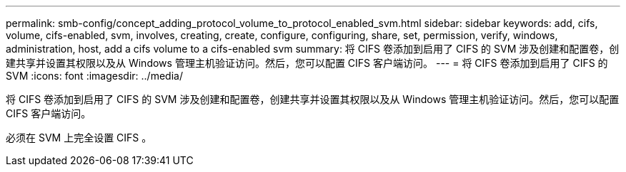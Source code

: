 ---
permalink: smb-config/concept_adding_protocol_volume_to_protocol_enabled_svm.html 
sidebar: sidebar 
keywords: add, cifs, volume, cifs-enabled, svm, involves, creating, create, configure, configuring, share, set, permission, verify, windows, administration, host, add a cifs volume to a cifs-enabled svm 
summary: 将 CIFS 卷添加到启用了 CIFS 的 SVM 涉及创建和配置卷，创建共享并设置其权限以及从 Windows 管理主机验证访问。然后，您可以配置 CIFS 客户端访问。 
---
= 将 CIFS 卷添加到启用了 CIFS 的 SVM
:icons: font
:imagesdir: ../media/


[role="lead"]
将 CIFS 卷添加到启用了 CIFS 的 SVM 涉及创建和配置卷，创建共享并设置其权限以及从 Windows 管理主机验证访问。然后，您可以配置 CIFS 客户端访问。

必须在 SVM 上完全设置 CIFS 。

